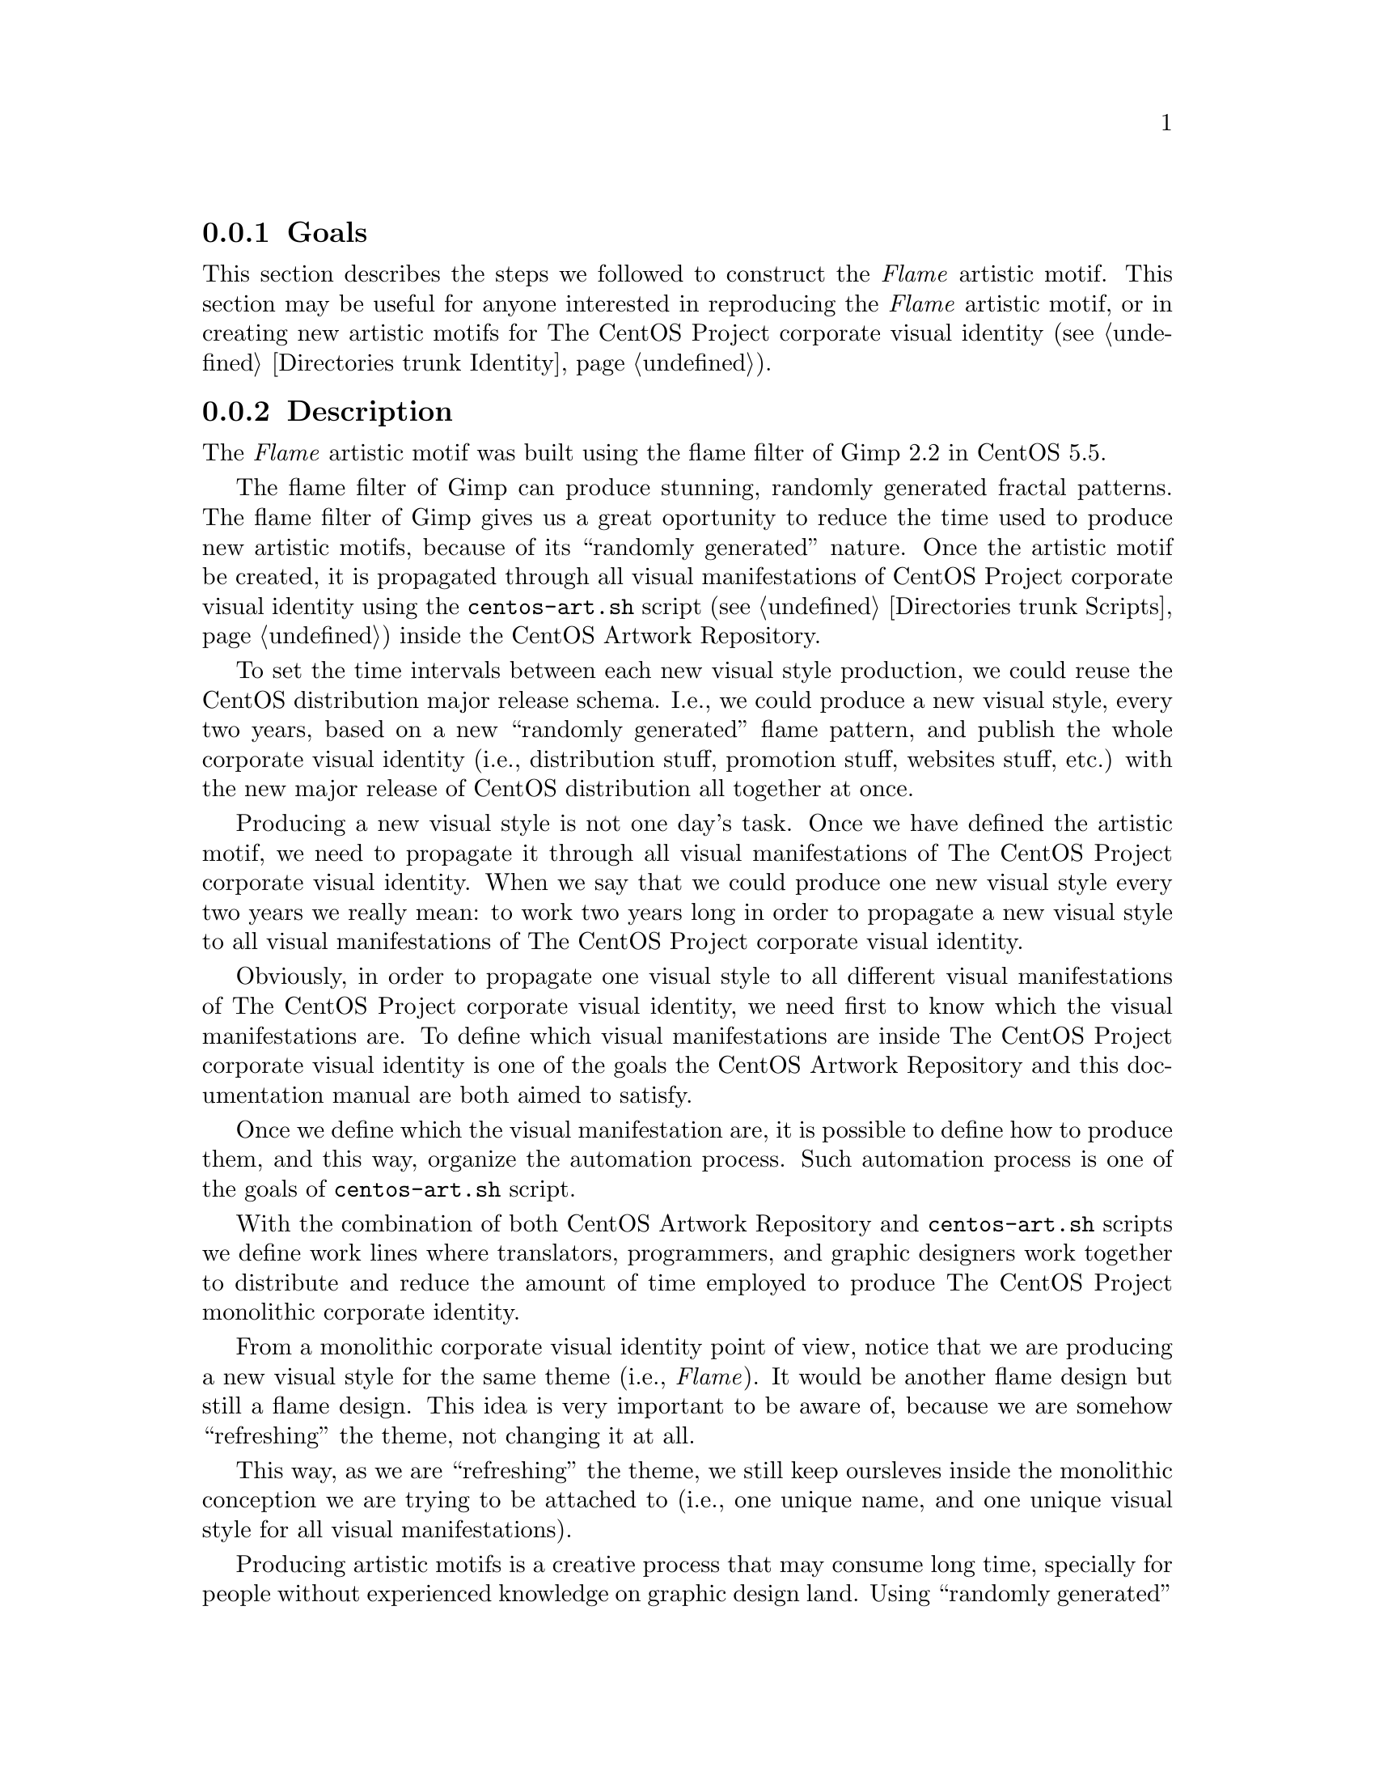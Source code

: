 @subsection Goals

This section describes the steps we followed to construct the
@emph{Flame} artistic motif. This section may be useful for anyone
interested in reproducing the @emph{Flame} artistic motif, or in
creating new artistic motifs for The CentOS Project corporate visual
identity (@pxref{Directories trunk Identity}).

@subsection Description

The @emph{Flame} artistic motif was built using the flame filter of
Gimp 2.2 in CentOS 5.5.

The flame filter of Gimp can produce stunning, randomly generated
fractal patterns. The flame filter of Gimp gives us a great oportunity
to reduce the time used to produce new artistic motifs, because of its
``randomly generated'' nature. Once the artistic motif be created, it
is propagated through all visual manifestations of CentOS Project
corporate visual identity using the @file{centos-art.sh} script
(@pxref{Directories trunk Scripts}) inside the CentOS Artwork
Repository.

To set the time intervals between each new visual style production, we
could reuse the CentOS distribution major release schema.  I.e., we
could produce a new visual style, every two years, based on a new
``randomly generated'' flame pattern, and publish the whole corporate
visual identity (i.e., distribution stuff, promotion stuff, websites
stuff, etc.) with the new major release of CentOS distribution all
together at once.

Producing a new visual style is not one day's task. Once we have
defined the artistic motif, we need to propagate it through all visual
manifestations of The CentOS Project corporate visual identity. When
we say that we could produce one new visual style every two years we
really mean: to work two years long in order to propagate a new visual
style to all visual manifestations of The CentOS Project corporate
visual identity.

Obviously, in order to propagate one visual style to all different
visual manifestations of The CentOS Project corporate visual identity,
we need first to know which the visual manifestations are.  To define
which visual manifestations are inside The CentOS Project corporate
visual identity is one of the goals the CentOS Artwork Repository and
this documentation manual are both aimed to satisfy.

Once we define which the visual manifestation are, it is possible to
define how to produce them, and this way, organize the automation
process. Such automation process is one of the goals of
@file{centos-art.sh} script.

With the combination of both CentOS Artwork Repository and
@file{centos-art.sh} scripts we define work lines where translators,
programmers, and graphic designers work together to distribute and
reduce the amount of time employed to produce The CentOS Project
monolithic corporate identity.

From a monolithic corporate visual identity point of view, notice that
we are producing a new visual style for the same theme (i.e.,
@emph{Flame}). It would be another flame design but still a flame
design. This idea is very important to be aware of, because we are
somehow ``refreshing'' the theme, not changing it at all. 

This way, as we are ``refreshing'' the theme, we still keep oursleves
inside the monolithic conception we are trying to be attached to
(i.e., one unique name, and one unique visual style for all visual
manifestations).

Producing artistic motifs is a creative process that may consume long
time, specially for people without experienced knowledge on graphic
design land. Using ``randomly generated'' conception to produce
artistic motifs could be, practically, a way for anyone to follow in
order to produce maintainable artistic motifs in few steps. 

Due to the ``randomly generated'' nature of Flame filter, we find that
@emph{Flame} pattern is not always the same when we use @emph{Flame}
filter interface.

Using the same pattern design for each visual manifestation is
essential in order to maintain the visual connection among all visual
manifestations inside the same theme.  Occasionally, we may introduce
pattern variations in opacity, size, or even position but never change
the pattern design itself, nor the color information used by images
considered part of the same theme.

@quotation
@strong{Important}
When we design background images, which are considered part of the
same theme, it is essential to use the same design pattern always.
This is what makes theme images to be visually connected among
themeselves, and so, the reason we use to define the word ``theme''
as: a set of images visually connected among themeselves.
@end quotation

In order for us to reproduce the same flame pattern always,
@emph{Flame} filter interface provides the @samp{Save} and @samp{Open}
options. The @samp{Save} option brings up a file save dialog that
allows you to save the current Flame settings for the plug-in, so that
you can recreate them later.  The @samp{Open} option brings up a file
selector that allows you to open a previously saved Flame settings
file.

The Flame settings we used in our example are saved in the file:

@verbatim
trunk/Identity/Themes/Motifs/Flame/Backgrounds/Xcf/800x600.xcf-flame.def
@end verbatim

@subsection Construction

@subsubsection Step 1: Set image size

Create an empty image and fill the @samp{Background} layer with black
(@code{000000}) color. Image dimensions depend on the final
destination you plan to use the image for. For the sake of our
construction example we used an image of 640x480 pixels and 300 pixels
per inch (ppi).

@subsubsection Step 2: Add base color and pattern information 

Create a new layer named @samp{Base}, place it over @samp{Background}
layer and fill it with the base color (@code{7800ff}) you want to have
your background image set in.  Add a mask to @samp{Base} layer using
radial gradient and blur it.  You may need to repeat this step more
than once in order to achieve a confortable black radial degradation
on the right side of your design.

Duplicate @samp{Base} layer and name it @samp{Paper}. Place
@samp{Paper} layer over @samp{Base} layer. Remove content of
@samp{Paper} layer and fill it with @samp{Paper (100x100)} pattern.
Once you've done with black radial degradation, reduce the
@samp{Paper} layer opacity to 20%. 

Notice that when we duplicate one layer, the mask information related
to layer is preserved from previous to next layer. This saves us some
of the time required to produce different layers with the same mask
information on them.

Duplicate @samp{Paper} layer and rename it @samp{Stripes}. Remove
paper pattern from @samp{Stripes} layer. Fill @samp{Stripes} layer
with @samp{Stripes (48x48)} pattern and reduce the @samp{Stripes}
layer opacity to 15%.

@subsubsection Step 3: Add flame motif

Create a new layer named @samp{Flame}. Set the foreground
(@code{003cff}) and background (@code{0084ff}) colors to the gradient
you want to build the flame motif. 

To build flame motif, use the flame filter (@samp{Filters > Render >
Nature > Flame...}) on @samp{Flame} layer. We used a layer mask, with
a radial gradient on it to control the boundaries of flame motif on
@samp{Flame} layer.

Duplicate @samp{Flame} layer and rename it `Flame Blur'. Place `Flame
Blur' below @samp{Flame} layer. Apply Gussian blur filter
(@samp{Filters > Blur > Gussian Blur...}) until reaching the desiered
effect.

The opacity value, in @samp{Flame} layers, may vary from one image to
another based on the place the image will be finally placed on.  For
example, images used as desktop background have the @samp{Flame} layer
opacity set at 100% but @samp{Flame Blur} is set to 70%.  However, you
may find that background images used in anaconda progress slides have
opacity reduced differently, in order to reduce brightness in a way
that texts could look clean and readable over it.

@subsubsection Step 4: Add foreground color

Create a new layer named @samp{Color}, place it on top of all visible
layers and fill it with plain color (@code{4c005a}). Reduce
@samp{Color} layer opacity to 20%. You can use the @samp{Color} layer
to control the right side color information you want to produce the
image for.

Duplicate @samp{Flame} layer and create a new layer named
@samp{Color#1}. Place @samp{Color#1} layer on top of layer named
@samp{Color}. Remove the mask information from @samp{Color#1} layer
and recreate a new one using an inverted alpha channel as reference.
Remove @samp{Color#1} layer content and fill it back with plain black
(@code{000000}) color. Reduce @samp{Color#1} opacity to 20%.  In this
step we created a mask to protect the flame artistic motif from black
color, so when we decrement or increment the opacity of layer, the
flame artistic motif wouldn't be affected, just the environment
suround it.

When you set color information, remember that the same artistic motif
needs to be indexed to 14 and 16 colors, in order to produce Grub and
Syslinux visual manifestations respectively. Using many different
colors in the artistic motif may reduce the possibility of your design
to fix all different situations in.  Likewise, using more colors in
one design, and less colors in another design will reduce the
connectivity among your designs, since color information is relevant
to visual identity. 

When you propagate your artistic motif visual style to different
visual manifestations of CentOS Project corporate visual identity, it
is up to you to find out justice and compromise among all possible
variables you may face.

@subsection See also

@menu
* Directories trunk Identity Themes Motifs::
* Directories trunk Identity Themes::
* Directories trunk Identity::
* Directories trunk::
@end menu
